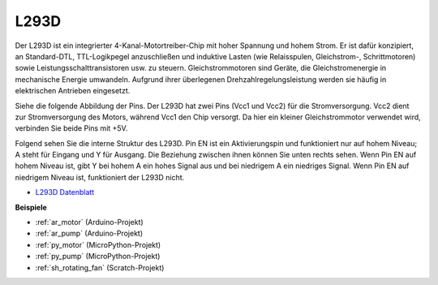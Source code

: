 .. _cpn_l293d:

L293D
=================

Der L293D ist ein integrierter 4-Kanal-Motortreiber-Chip mit hoher Spannung und hohem Strom. 
Er ist dafür konzipiert, an Standard-DTL, TTL-Logikpegel anzuschließen und induktive Lasten (wie Relaisspulen, Gleichstrom-, Schrittmotoren) sowie Leistungsschalttransistoren usw. zu steuern.
Gleichstrommotoren sind Geräte, die Gleichstromenergie in mechanische Energie umwandeln. Aufgrund ihrer überlegenen Drehzahlregelungsleistung werden sie häufig in elektrischen Antrieben eingesetzt.

Siehe die folgende Abbildung der Pins. Der L293D hat zwei Pins (Vcc1 und Vcc2) für die Stromversorgung. 
Vcc2 dient zur Stromversorgung des Motors, während Vcc1 den Chip versorgt. Da hier ein kleiner Gleichstrommotor verwendet wird, verbinden Sie beide Pins mit +5V.

.. image:: img/l293d111.png

Folgend sehen Sie die interne Struktur des L293D.
Pin EN ist ein Aktivierungspin und funktioniert nur auf hohem Niveau; A steht für Eingang und Y für Ausgang.
Die Beziehung zwischen ihnen können Sie unten rechts sehen.
Wenn Pin EN auf hohem Niveau ist, gibt Y bei hohem A ein hohes Signal aus und bei niedrigem A ein niedriges Signal. Wenn Pin EN auf niedrigem Niveau ist, funktioniert der L293D nicht.

.. image:: img/l293d334.png

* `L293D Datenblatt <https://www.ti.com/lit/ds/symlink/l293d.pdf?ts=1627004062301&ref_url=https%253A%252F%252Fwww.ti.com%252Fproduct%252FL293D>`_

**Beispiele**

* :ref:`ar_motor` (Arduino-Projekt)
* :ref:`ar_pump` (Arduino-Projekt)
* :ref:`py_motor` (MicroPython-Projekt)
* :ref:`py_pump` (MicroPython-Projekt)
* :ref:`sh_rotating_fan` (Scratch-Projekt)
